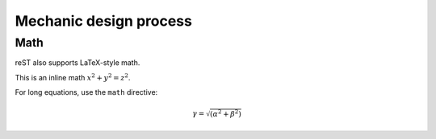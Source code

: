 =======================
Mechanic design process
=======================

Math
====

reST also supports LaTeX-style math.

This is an inline math :math:`x^2+y^2=z^2`.

For long equations, use the ``math`` directive:

.. math::

   \gamma = \sqrt{(\alpha^2 + \beta^2)}
